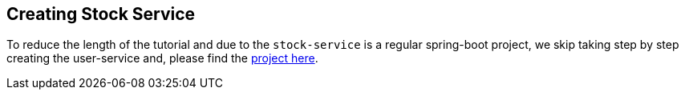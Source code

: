 [[creating_stock_service]]
== Creating Stock Service

To reduce the length of the tutorial and due to the `stock-service` is a regular spring-boot project, we skip taking step by step creating the user-service and, please find the xref://[project here].
